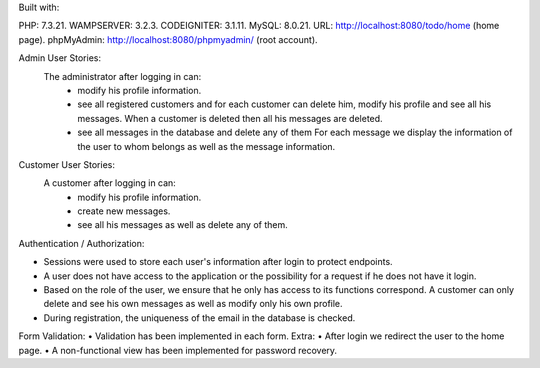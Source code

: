 
Built with:

PHP: 7.3.21.    
WAMPSERVER: 3.2.3.  
CODEIGNITER: 3.1.11.  
MySQL: 8.0.21.  
URL: http://localhost:8080/todo/home (home page).    
phpMyAdmin: http://localhost:8080/phpmyadmin/ (root account).  
  
Admin User Stories:
  The administrator after logging in can:
     • modify his profile information.
     • see all registered customers and for each customer
       can delete him, modify his profile and see
       all his messages. When a customer is deleted then
       all his messages are deleted.
     • see all messages in the database and delete any of them
       For each message we display the information of the user to whom
       belongs as well as the message information.
Customer User Stories:
  A customer after logging in can:
     • modify his profile information.
     • create new messages.
     • see all his messages as well as delete any of them.
Authentication / Authorization:

• Sessions were used to store each user's information after
  login to protect endpoints.
• A user does not have access to the application or the possibility for a request if he does not have it
  login.
• Based on the role of the user, we ensure that he only has access to its functions
  correspond. A customer can only delete and see his own messages
  as well as modify only his own profile.
• During registration, the uniqueness of the email in the database is checked.
Form Validation:
• Validation has been implemented in each form.
Extra:
• After login we redirect the user to the home page.
• A non-functional view has been implemented for password recovery.



